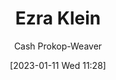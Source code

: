 :PROPERTIES:
:ID:       eb439673-53b5-4e7b-b31e-e0adebaf2d40
:LAST_MODIFIED: [2023-09-05 Tue 20:20]
:END:
#+title: Ezra Klein
#+hugo_custom_front_matter: :slug "eb439673-53b5-4e7b-b31e-e0adebaf2d40"
#+author: Cash Prokop-Weaver
#+date: [2023-01-11 Wed 11:28]
#+filetags: :hastodo:person:
* TODO [#4] Flashcards :noexport:
